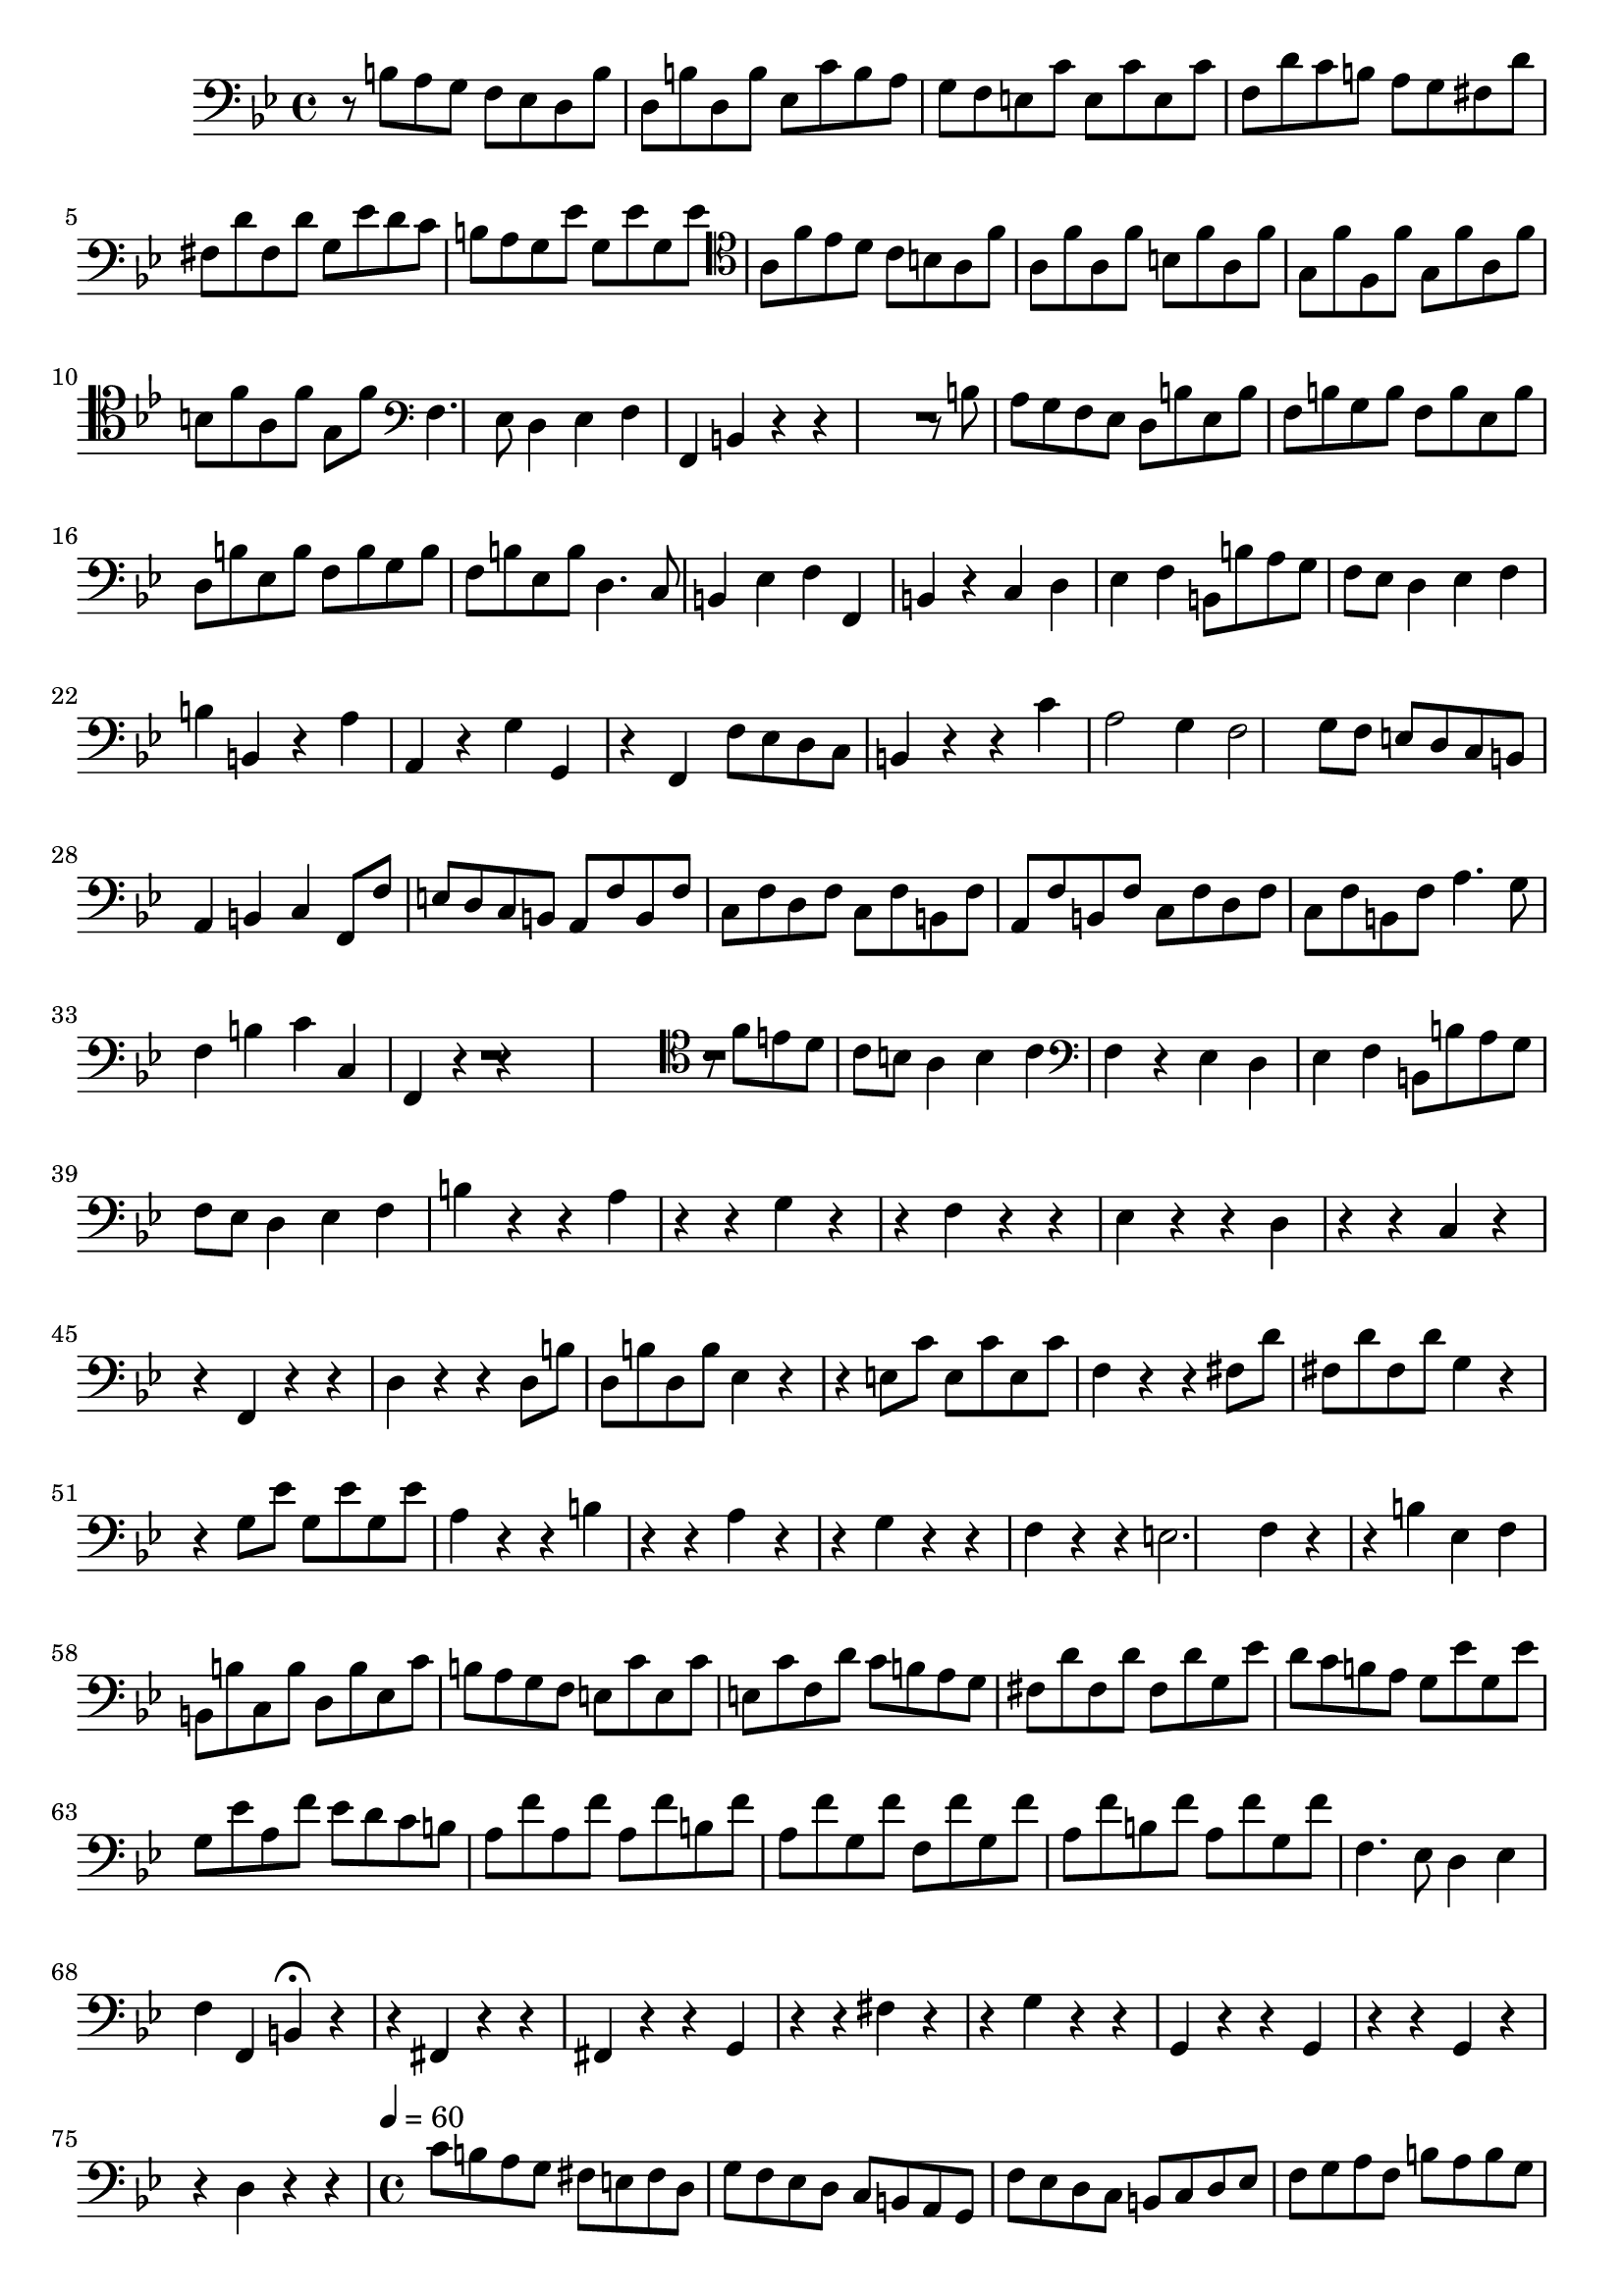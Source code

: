 \new Staff  {
	\set Staff.midiInstrument="harpsichord"
	\key g \minor
	\clef bass
	\relative c' { 	
		r8 b a g f es |
		d b' d, b' d, b' |
		es, c' b a g f |
		e c' e, c' e, c' |
		f, d' c b a g |
		fis d' fis, d' fis, d' |
		g, es' d c b a |
		g es' g, es' g, es' |
		\clef tenor a, f' es d c b |
		a f' a, f' a, f' |
		b, f' a, f' g, f' |
		f, f' g, f' a, f' |
		b, f' a, f' g, f' |
		\clef bass f,4. es8 d4 |
		es f f, |
		b r r |
		R2. |
		r8 b' a g f es |
		d b' es, b' f b |
		g b f b es, b' |
		d, b' es, b' f b |
		g b f b es, b' |
		d,4. c8 b4 |
		es f f, |
		b r c |
		d es f |
		b,8 b' a g f es |
		d4 es f |
		b b, r |
		a' a, r |
		g' g, r |
		f f'8 es d c |
		b4 r r |
		c' a2 |
		g4 f2 |
		g8 f e d c b |
		a4 b c |
		f,8 f' e d c b |
		a f' b, f' c f |
		d f c f b, f' |
		a, f' b, f' c f |
		d f c f b, f' |
		a4. g8 f4 |
		b c c, |
		f, r r |
		R2. |
		\clef tenor r8 f'' e d c b |
		a4 b c |
		\clef bass f, r es |
		d es f |
		b,8 b' a g f es |
		d4 es f |
		b r r |
		a r r |
		g r r |
		f r r |
		es r r |
		d r r |
		c r r |
		f, r r |
		d' r r |
		d8 b' d, b' d, b' |
		es,4 r r |
		e8 c' e, c' e, c' |
		f,4 r r |
		fis8 d' fis, d' fis, d' |
		g,4 r r |
		g8 es' g, es' g, es' |
		a,4 r r |
		b r r |
		a r r |
		g r r |
		f r r |
		e2. |
		f4 r r |
		b es, f |
		b,8 b' c, b' d, b' |
		es, c' b a g f |
		e c' e, c' e, c' |
		f, d' c b a g |
		fis d' fis, d' fis, d' |
		g, es' d c b a |
		g es' g, es' g, es' |
		a, f' es d c b |
		a f' a, f' a, f' |
		b, f' a, f' g, f' |
		f, f' g, f' a, f' |
		b, f' a, f' g, f' |
		f,4. es8 d4 |
		es f f, |
		b\fermata r r |
		fis r r |
		fis r r |
		g r r |
		fis' r r |
		g r r |
		g, r r |
		g r r |
		g r r |
		d' r r |
		\time 4/4
		\tempo 4=60
		c'8 b a g fis e fis d | %e instead of es
		g f es d c b a g |
		f' es d c b c d es |
		f g a f b a b g |
		a g a f g f g e |
		f d cis a d4 r8 f |
		g4 r8 g, a4 r8 f |
		g g' f d b8 g a4 |
		d, r r2 |
	\bar "|."
	}

}
